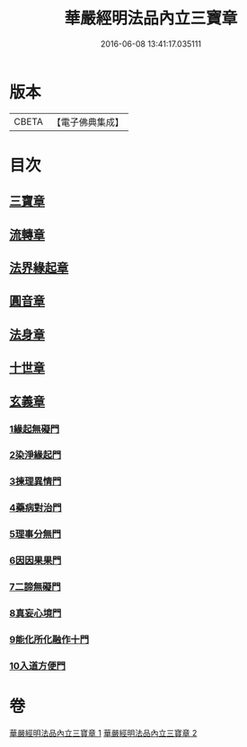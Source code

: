 #+TITLE: 華嚴經明法品內立三寶章 
#+DATE: 2016-06-08 13:41:17.035111

* 版本
 |     CBETA|【電子佛典集成】|

* 目次
** [[file:KR6e0088_001.txt::001-0613a6][三寶章]]
** [[file:KR6e0088_001.txt::001-0617c9][流轉章]]
** [[file:KR6e0088_002.txt::002-0619c28][法界緣起章]]
** [[file:KR6e0088_002.txt::002-0620c17][圓音章]]
** [[file:KR6e0088_002.txt::002-0621b24][法身章]]
** [[file:KR6e0088_002.txt::002-0621c27][十世章]]
** [[file:KR6e0088_002.txt::002-0622c28][玄義章]]
*** [[file:KR6e0088_002.txt::002-0623a3][1緣起無礙門]]
*** [[file:KR6e0088_002.txt::002-0623c7][2染淨緣起門]]
*** [[file:KR6e0088_002.txt::002-0623c19][3揀理異情門]]
*** [[file:KR6e0088_002.txt::002-0624a22][4藥病對治門]]
*** [[file:KR6e0088_002.txt::002-0624b8][5理事分無門]]
*** [[file:KR6e0088_002.txt::002-0624b28][6因因果果門]]
*** [[file:KR6e0088_002.txt::002-0624c21][7二諦無礙門]]
*** [[file:KR6e0088_002.txt::002-0625b17][8真妄心境門]]
*** [[file:KR6e0088_002.txt::002-0625c4][9能化所化融作十門]]
*** [[file:KR6e0088_002.txt::002-0625c20][10入道方便門]]

* 卷
[[file:KR6e0088_001.txt][華嚴經明法品內立三寶章 1]]
[[file:KR6e0088_002.txt][華嚴經明法品內立三寶章 2]]

